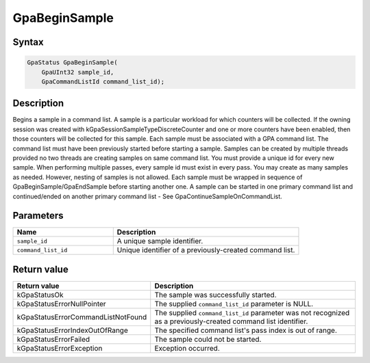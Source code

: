 .. Copyright (c) 2018-2021 Advanced Micro Devices, Inc. All rights reserved.

GpaBeginSample
@@@@@@@@@@@@@@

Syntax
%%%%%%

.. code-block:: c++

    GpaStatus GpaBeginSample(
        GpaUInt32 sample_id,
        GpaCommandListId command_list_id);

Description
%%%%%%%%%%%

Begins a sample in a command list. A sample is a particular workload for which
counters will be collected. If the owning session was created with
kGpaSessionSampleTypeDiscreteCounter and one or more counters have been
enabled, then those counters will be collected for this sample. Each sample
must be associated with a GPA command list. The command list must have been
previously started before starting a sample. Samples can be created by multiple
threads provided no two threads are creating samples on same command list. You
must provide a unique id for every new sample. When performing multiple passes,
every sample id must exist in every pass. You may create as many samples as
needed. However, nesting of samples is not allowed. Each sample must be wrapped
in sequence of GpaBeginSample/GpaEndSample before starting another one. A
sample can be started in one primary command list and continued/ended on
another primary command list - See GpaContinueSampleOnCommandList.

Parameters
%%%%%%%%%%

.. csv-table::
    :header: "Name", "Description"
    :widths: 35, 65

    "``sample_id``","A unique sample identifier."
    "``command_list_id``", "Unique identifier of a previously-created command list."

Return value
%%%%%%%%%%%%

.. csv-table::
    :header: "Return value", "Description"
    :widths: 35, 65

    "kGpaStatusOk", "The sample was successfully started."
    "kGpaStatusErrorNullPointer", "The supplied ``command_list_id`` parameter is NULL."
    "kGpaStatusErrorCommandListNotFound", "The supplied ``command_list_id`` parameter was not recognized as a previously-created command list identifier."
    "kGpaStatusErrorIndexOutOfRange", "The specified command list's pass index is out of range."
    "kGpaStatusErrorFailed", "The sample could not be started."
    "kGpaStatusErrorException", "Exception occurred."
